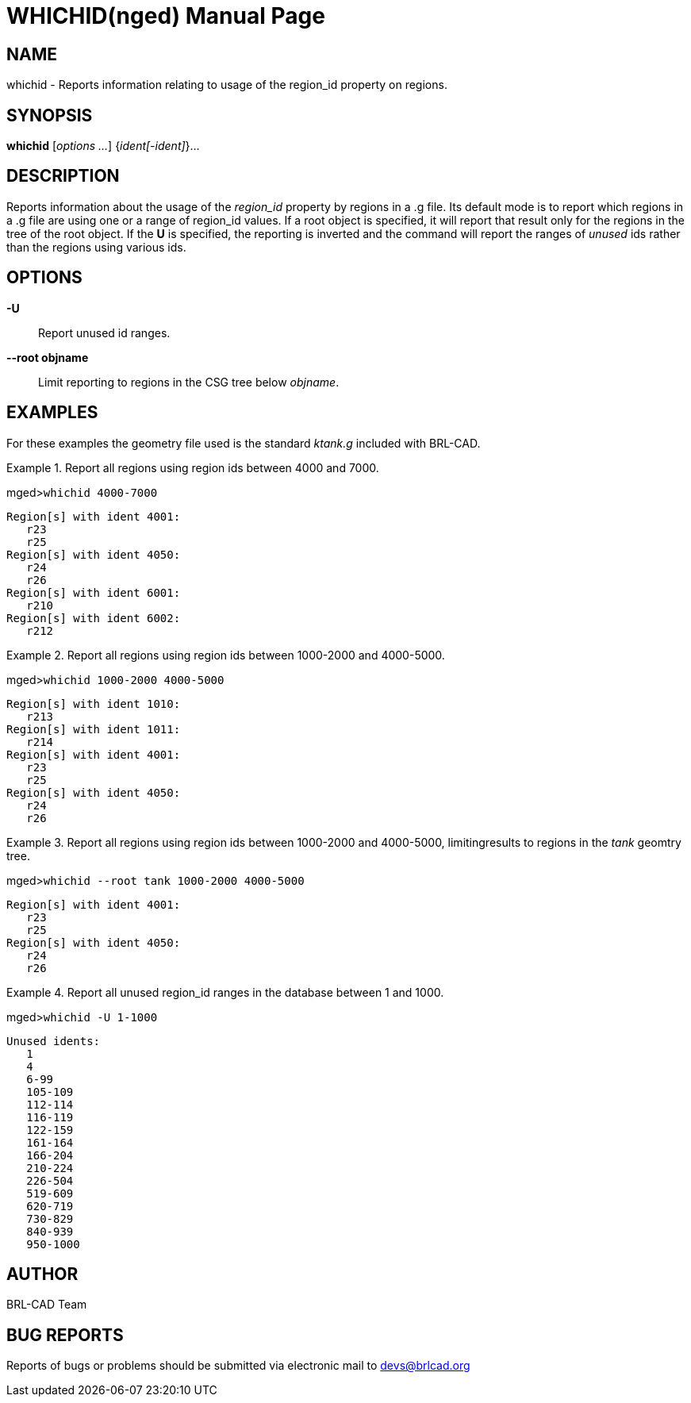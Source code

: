 = WHICHID(nged)
BRL-CAD Team
:doctype: manpage
:man manual: BRL-CAD MGED Commands
:man source: BRL-CAD
:page-layout: base

== NAME

whichid - Reports information relating to usage of the region_id property on regions.
   

== SYNOPSIS

*whichid* [_options ..._] {_ident[-ident]_}...

== DESCRIPTION

Reports information about the usage of the _region_id_ property by regions in a .g file.  Its default mode is to report which regions in a .g file are using one or a range of region_id values.  If a root object is specified, it will report that result only for the regions in the tree of the root object.  If the [opt]*U* is specified, the reporting is inverted and the command will report the ranges of _unused_ ids rather than the regions using various ids. 

[[_search_options]]
== OPTIONS

*-U*::
Report unused id ranges. 

*--root objname*::
Limit reporting to regions in the CSG tree below __objname__. 

== EXAMPLES

For these examples the geometry file used is the standard _ktank.g_ included with BRL-CAD. 

.Report all regions using region ids between 4000 and 7000.
====
[prompt]#mged>#[ui]`whichid 4000-7000`

....

Region[s] with ident 4001:
   r23
   r25
Region[s] with ident 4050:
   r24
   r26
Region[s] with ident 6001:
   r210
Region[s] with ident 6002:
   r212
....
====

.Report all regions using region ids between 1000-2000 and 4000-5000.
====
[prompt]#mged>#[ui]`whichid 1000-2000 4000-5000`

....

Region[s] with ident 1010:
   r213
Region[s] with ident 1011:
   r214
Region[s] with ident 4001:
   r23
   r25
Region[s] with ident 4050:
   r24
   r26
....
====

.Report all regions using region ids between 1000-2000 and 4000-5000, limitingresults to regions in the _tank_ geomtry tree.
====
[prompt]#mged>#[ui]`whichid --root tank 1000-2000 4000-5000`

....

Region[s] with ident 4001:
   r23
   r25
Region[s] with ident 4050:
   r24
   r26
....
====

.Report all unused region_id ranges in the database between 1 and 1000.
====
[prompt]#mged>#[ui]`whichid -U 1-1000`

....

Unused idents:
   1
   4
   6-99
   105-109
   112-114
   116-119
   122-159
   161-164
   166-204
   210-224
   226-504
   519-609
   620-719
   730-829
   840-939
   950-1000
....
====

== AUTHOR

BRL-CAD Team

== BUG REPORTS

Reports of bugs or problems should be submitted via electronic mail to mailto:devs@brlcad.org[]